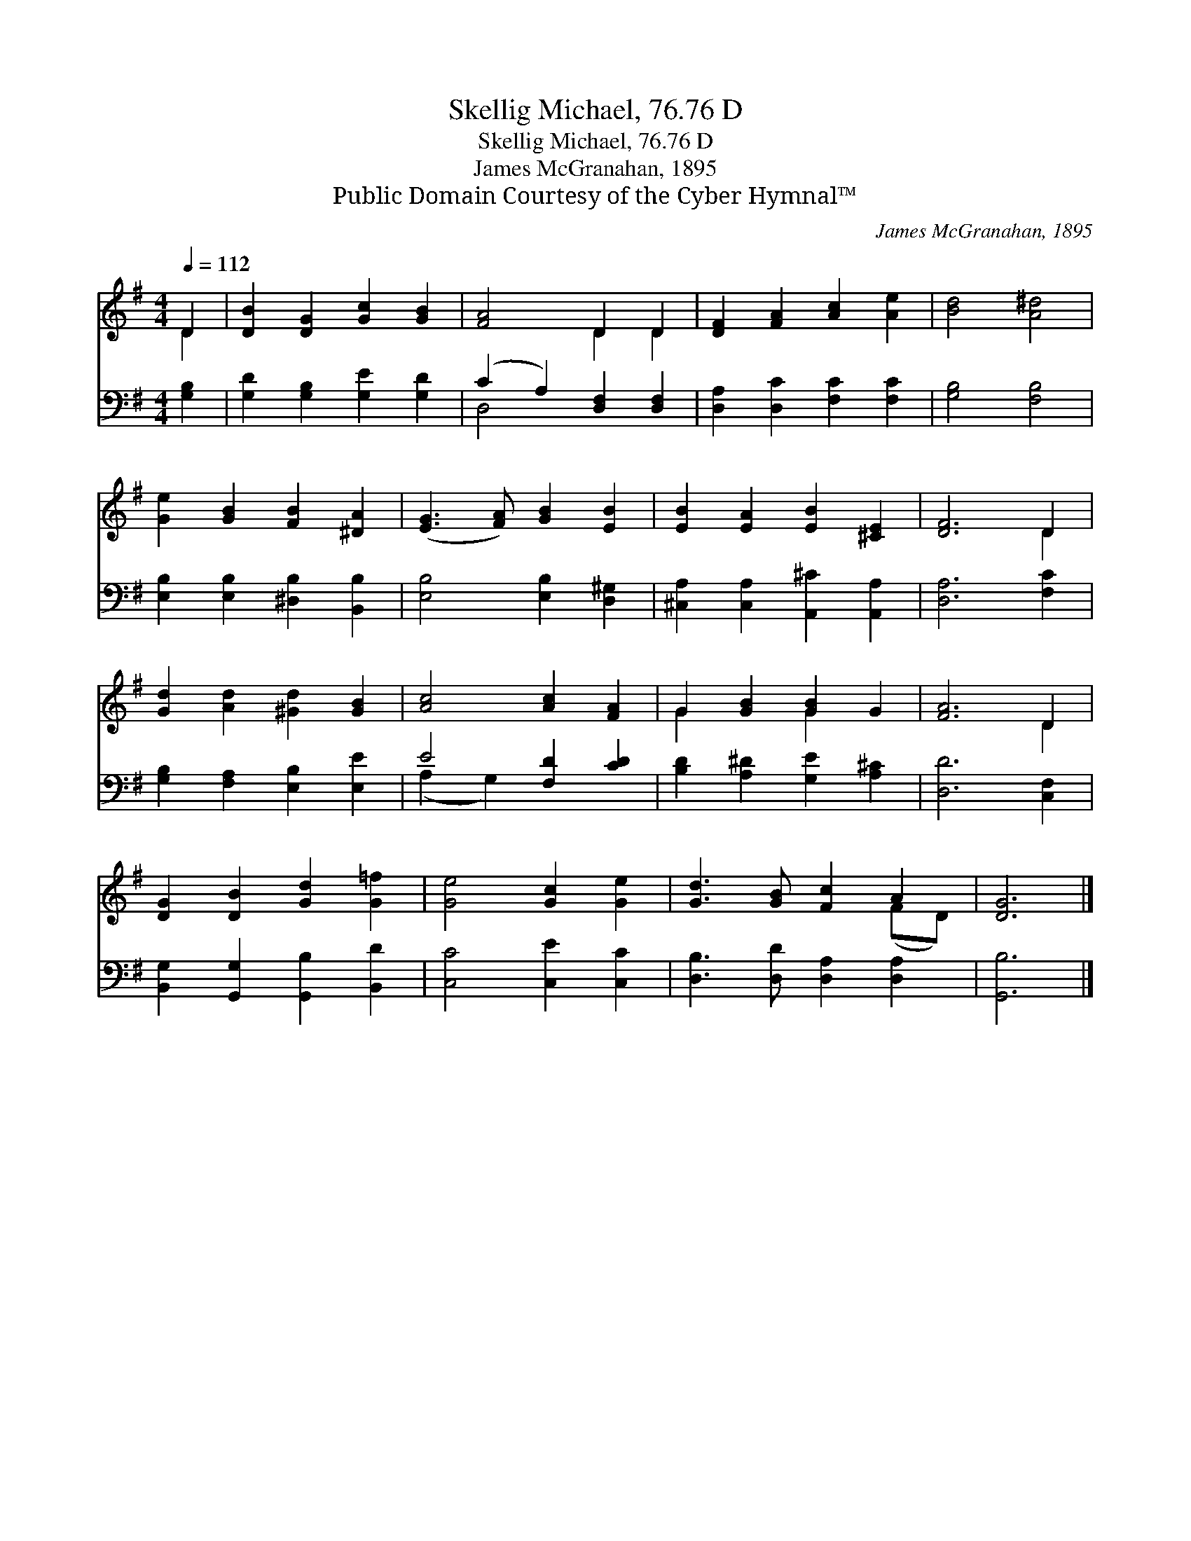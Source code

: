 X:1
T:Skellig Michael, 76.76 D
T:Skellig Michael, 76.76 D
T:James McGranahan, 1895
T:Public Domain Courtesy of the Cyber Hymnal™
C:James McGranahan, 1895
Z:Public Domain
Z:Courtesy of the Cyber Hymnal™
%%score ( 1 2 ) ( 3 4 )
L:1/8
Q:1/4=112
M:4/4
K:G
V:1 treble 
V:2 treble 
V:3 bass 
V:4 bass 
V:1
 D2 | [DB]2 [DG]2 [Gc]2 [GB]2 | [FA]4 D2 D2 | [DF]2 [FA]2 [Ac]2 [Ae]2 | [Bd]4 [A^d]4 | %5
 [Ge]2 [GB]2 [FB]2 [^DA]2 | ([EG]3 [FA]) [GB]2 [EB]2 | [EB]2 [EA]2 [EB]2 [^CE]2 | [DF]6 D2 | %9
 [Gd]2 [Ad]2 [^Gd]2 [GB]2 | [Ac]4 [Ac]2 [FA]2 | G2 [GB]2 [GB]2 G2 | [FA]6 D2 | %13
 [DG]2 [DB]2 [Gd]2 [G=f]2 | [Ge]4 [Gc]2 [Ge]2 | [Gd]3 [GB] [Fc]2 A2 | [DG]6 |] %17
V:2
 D2 | x8 | x4 D2 D2 | x8 | x8 | x8 | x8 | x8 | x6 D2 | x8 | x8 | G2 x2 G2 x2 | x6 D2 | x8 | x8 | %15
 x6 (FD) | x6 |] %17
V:3
 [G,B,]2 | [G,D]2 [G,B,]2 [G,E]2 [G,D]2 | (C2 A,2) [D,F,]2 [D,F,]2 | [D,A,]2 [D,C]2 [F,C]2 [F,C]2 | %4
 [G,B,]4 [F,B,]4 | [E,B,]2 [E,B,]2 [^D,B,]2 [B,,B,]2 | [E,B,]4 [E,B,]2 [D,^G,]2 | %7
 [^C,A,]2 [C,A,]2 [A,,^C]2 [A,,A,]2 | [D,A,]6 [F,C]2 | [G,B,]2 [F,A,]2 [E,B,]2 [E,E]2 | %10
 E4 [F,D]2 [CD]2 | [B,D]2 [A,^D]2 [G,E]2 [A,^C]2 | [D,D]6 [C,F,]2 | %13
 [B,,G,]2 [G,,G,]2 [G,,B,]2 [B,,D]2 | [C,C]4 [C,E]2 [C,C]2 | [D,B,]3 [D,D] [D,A,]2 [D,A,]2 | %16
 [G,,B,]6 |] %17
V:4
 x2 | x8 | D,4 x4 | x8 | x8 | x8 | x8 | x8 | x8 | x8 | (A,2 G,2) x4 | x8 | x8 | x8 | x8 | x8 | %16
 x6 |] %17

